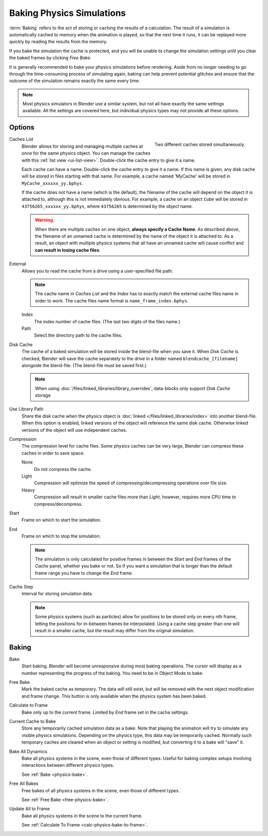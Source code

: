 .. _bpy.types.PointCache:
.. _bpy.ops.ptcache:

**************************
Baking Physics Simulations
**************************

:term:`Baking` refers to the act of storing or caching the results of a calculation.
The result of a simulation is automatically cached to memory when the animation is played,
so that the next time it runs, it can be replayed more quickly by reading the results from the memory.

If you bake the simulation the cache is protected,
and you will be unable to change the simulation settings
until you clear the baked frames by clicking *Free Bake*.

It is generally recommended to bake your physics simulations before rendering.
Aside from no longer needing to go through the time-consuming process of simulating again,
baking can help prevent potential glitches and ensure that the outcome of the simulation
remains exactly the same every time.

.. A screenshot of the baking interface is intentionally omitted, as it
   the available options vary slightly between different physics systems.

.. note::

   Most physics simulators in Blender use a similar system,
   but not all have exactly the same settings available. All the settings are covered here,
   but individual physics types may not provide all these options.


Options
=======

.. figure:: /images/physics_baking_multi-cache-interface.png
   :align: right

   Two different caches stored simultaneously.

Caches List
   Blender allows for storing and managing multiple caches at once for the same physics object.
   You can manage the caches with this :ref:`list view <ui-list-view>`.
   Double-click the cache entry to give it a name.

   Each cache can have a name. Double-click the cache entry to give it a name.
   If this name is given, any disk cache will be stored in files starting with that name.
   For example, a cache named 'MyCache' will be stored in ``MyCache_xxxxxx_yy.bphys``.

   If the cache does not have a name (which is the default),
   the filename of the cache will depend on the object it is attached to,
   although this is not immediately obvious. For example, a cache on
   an object ``Cube`` will be stored in ``43756265_xxxxxx_yy.bphys``,
   where ``43756265`` is determined by the object name.

   .. warning::

      When there are multiple caches on one object, **always specify a Cache Name**. As described above,
      the filename of an unnamed cache is determined by the name of the object it is attached to.
      As a result, an object with multiple physics systems that all have an unnamed cache will cause
      conflict and **can result in losing cache files**.

External
   Allows you to read the cache from a drive using a user-specified file path.

   .. note::

      The cache name in *Caches List* and the *Index*
      has to exactly match the external cache files name in order to work.
      The cache files name format is ``name_frame_index.bphys``.

   Index
      The index number of cache files. (The last two digits of the files name.)
   Path
      Select the directory path to the cache files.

Disk Cache
   The cache of a baked simulation will be stored inside the blend-file when you save it.
   When *Disk Cache* is checked, Blender will save the cache separately to
   the drive in a folder named ``blendcache_[filename]`` alongside the blend-file.
   (The blend-file must be saved first.)

   .. note::

      When using :doc:`/files/linked_libraries/library_overrides`,
      data-blocks only support *Disk Cache* storage

Use Library Path
   Share the disk cache when the physics object is
   :doc:`linked </files/linked_libraries/index>` into another blend-file.
   When this option is enabled, linked versions of the object will reference the same disk cache.
   Otherwise linked versions of the object will use independent caches.

Compression
   The compression level for cache files. Some physics caches can be very large,
   Blender can compress these caches in order to save space.

   None
      Do not compress the cache.
   Light
      Compression will optimize the speed of compressing/decompressing operations over file size.
   Heavy
      Compression will result in smaller cache files more than *Light*,
      however, requires more CPU time to compress/decompress.

Start
   Frame on which to start the simulation.
End
   Frame on which to stop the simulation.

   .. note::

      The simulation is only calculated for positive frames
      in between the *Start* and *End* frames of the *Cache* panel, whether you bake or not.
      So if you want a simulation that is longer than the default frame range you have to change the *End* frame.

Cache Step
   Interval for storing simulation data.

   .. note::

      Some physics systems (such as particles)
      allow for positions to be stored only on every nth frame,
      letting the positions for in-between frames be interpolated.
      Using a cache step greater than one will result in a smaller cache,
      but the result may differ from the original simulation.


.. _physics-bake:

Baking
======

Bake
   Start baking.
   Blender will become unresponsive during most baking operations.
   The cursor will display as a number representing the progress of the baking.
   You need to be in Object Mode to bake.

.. _free-physics-bake:

Free Bake
   Mark the baked cache as temporary. The data will still exist,
   but will be removed with the next object modification and frame change.
   This button is only available when the physics system has been baked.

.. _calc-physics-bake-to-frame:

Calculate to Frame
   Bake only up to the current frame. Limited by *End* frame set in the cache settings.
Current Cache to Bake
   Store any temporarily cached simulation data as a bake.
   Note that playing the animation will try to simulate any visible physics simulations.
   Depending on the physics type, this data may be temporarily cached.
   Normally such temporary caches are cleared when an object or setting is
   modified, but converting it to a bake will "save" it.

Bake All Dynamics
   Bake all physics systems in the scene, even those of different types.
   Useful for baking complex setups involving interactions between different physics types.

   See :ref:`Bake <physics-bake>`.
Free All Bakes
   Free bakes of all physics systems in the scene, even those of different types.

   See :ref:`Free Bake <free-physics-bake>`.
Update All to Frame
   Bake all physics systems in the scene to the current frame.

   See :ref:`Calculate To Frame <calc-physics-bake-to-frame>`.
